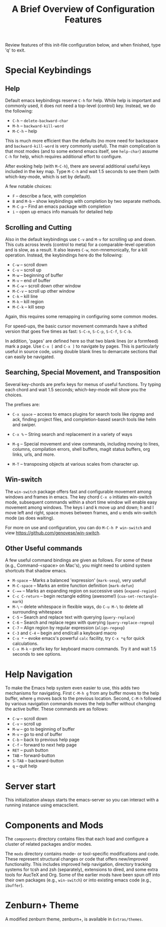 #+TITLE: A Brief Overview of Configuration Features

Review features of this init-file configuration below, and 
when finished, type 'q' to exit.

* Special Keybindings
** Help

  Default emacs keybindings reserve =C-h= for help. While
  help is important and commonly used, it does not
  need a top-level (control) key. Instead, we do the
  following:

  + =C-h= -- =delete-backward-char=
  + =M-h= -- =backward-kill-word=
  + =M-C-h= -- help

  This is much more efficient than the defaults (no more need for
  backspace and =backward-kill-word= is very commonly useful). The main
  complication is that most modes (and to some extend emacs itself,
  see =help-char=) assume =C-h= for help, which requires additional
  effort to configure.

  After evoking help (with =M-C-h=), there are several additional
  useful keys included in the key map. Type =M-C-h= and wait
  1.5 seconds to see them (with which-key-mode, which is set
  by default).

  A few notable choices:

  + =F= -- describe a face, with completion
  + =B= and =M-b= -- show keybindings with completion by two separate methods.
  + =M-C-p= -- Find an emacs package with completion
  + =i= -- open up emacs info manuals for detailed help
  
** Scrolling and Cutting

  Also in the default keybindings use =C-v= and =M-v= for scrolling up and
  down. This cuts across levels (control to meta) for a
  comparable-level operation and is slow, as a result. It also
  leaves =C-w=, non-mnemonically, for a kill operation. Instead,
  the keybindings here do the following:

  + =C-w= -- scroll down
  + =C-v= -- scroll up
  + =M-w= -- beginning of buffer
  + =M-v= -- end of buffer
  + =M-C-w= -- scroll down other window
  + =M-C-v= -- scroll up other window
  + =C-k= -- kill line
  + =M-k= -- kill region
  + =M-C-k= -- kill sexp

  Again, this requires some remapping in configuring some common
  modes.

  For speed-ups, the basic cursor movement commands have a shifted
  version that goes five times as fast: =S-C-n=, =S-C-p=, =S-C-f=, =S-C-b=. 

  In addition, 'pages' are defined here so that two blank lines
  (or a formfeed) mark a page. Use =C-x [= and =C-x ]= to navigate
  by pages. This is particularly useful in source code, using
  double blank lines to demarcate sections that can easily
  be navigated.

** Searching, Special Movement, and Transposition

   Several key-chords are prefix keys for menus of useful functions.
   Try typing each chord and wait 1.5 seconds; which-key-mode will
   show you the choices.

   The prefixes are:

   + =C-x space= -- access to emacs plugins for search tools like
                  ripgrep and ack, finding project files, and
                  completion-based search tools like helm and swiper.
                  
   + =C-x %= -- String search and replacement in a variety of ways
   + =M-g= -- Special movement and view commands, including moving
            to lines, columns, compilation errors, shell buffers,
            magit status buffers, org links, urls, and more.
   + =M-T= -- transposing objects at various scales from character up.
   
** Win-switch

   The ~win-switch~ package offers fast and configurable movement
   among windows and frames in emacs. The key chord =C-x o= initiates
   win-switch mode, subsequent commands within a short time window
   will enable easy movement among windows. The keys i and k
   move up and down; h and l move left and right, space moves
   between frames, and u ends win-switch mode (as does waiting).

   For more on use and configuration, you can do =M-C-h P win-switch=
   and view https://github.com/genovese/win-switch.

** Other Useful commands

   A few useful command bindings are given as follows. For
   some of these (e.g., Command-<space> on Mac's), you
   might need to unbind system shortcuts that shadow emacs.

   + =M-space= -- Marks a balanced 'expression' (=mark-sexp=), very useful!
   + =M-C-space= -- Marks an entire function definition (=mark-defun=)
   + =C-=== -- Marks an expanding region on successive uses (=expand-region=)
   + =C-c C-return= -- begin rectangle editing (awesome!) (=cua-set-rectangle-mark=)
   + =M-\= -- delete whitespace in flexible ways, do =C-u M-\= to delete
            all surrounding whitespace
   + =C-5= -- Search and replace text with querying (=query-replace=)
   + =C-6= -- Search and replace regex with querying (=query-replace-regexp=)
   + =C-7= -- Align region by regular expression (=align-regexp=)  
   + =C-3= and =C-4= -- begin and end/call a keyboard macro
   + =C-x *= -- evoke emacs's powerful =calc= facility, try =C-x *q= for
              quick calculations.
   + =C-x M-k= -- prefix key for keyboard macro commands. Try it and
                wait 1.5 seconds to see options.

* Help Navigation

  To make the Emacs help system even easier to use, this adds
  two mechanisms for navigating. First =C-M-h g= from any buffer
  moves to the help buffer, where =g= moves back to the previous
  location. Second, =C-M-h= followed by various navigation commands
  moves the help buffer without changing the active buffer.
  These commands are as follows:

  - =C-w=   -- scroll down
  - =C-v=   -- scroll up
  - =M-w=   -- go to beginning of buffer
  - =M-v=   -- go to end of buffer
  - =C-b=   -- back to previous help page
  - =C-f=   -- forward to next help page
  - =RET=   -- push button
  - =TAB=   -- forward-button
  - =S-TAB= -- backward-button
  - =q=     -- quit help

* Server start

  This initialization always starts the emacs-server so
  you can interact with a running instance using emacsclient.

* Components and Mods

  The =components= directory contains files that each load
  and configure a cluster of related packages and/or modes.

  The =mods= directory contains mode- or tool-specific modifications and
  code. These represent structural changes or code that offers
  new/improved functionality. This includes improved help navigation,
  directory tracking systems for tcsh and zsh (separately), extensions
  to dired, and some extra tools for AucTeX and Org. Some of the
  earlier mods have been spun off into their own packages (e.g.,
  =win-switch=) or into existing emacs code (e.g., =ibuffer=).

* Zenburn+ Theme

  A modified zenburn theme, zenburn+, is available
  in =Extras/themes=.


